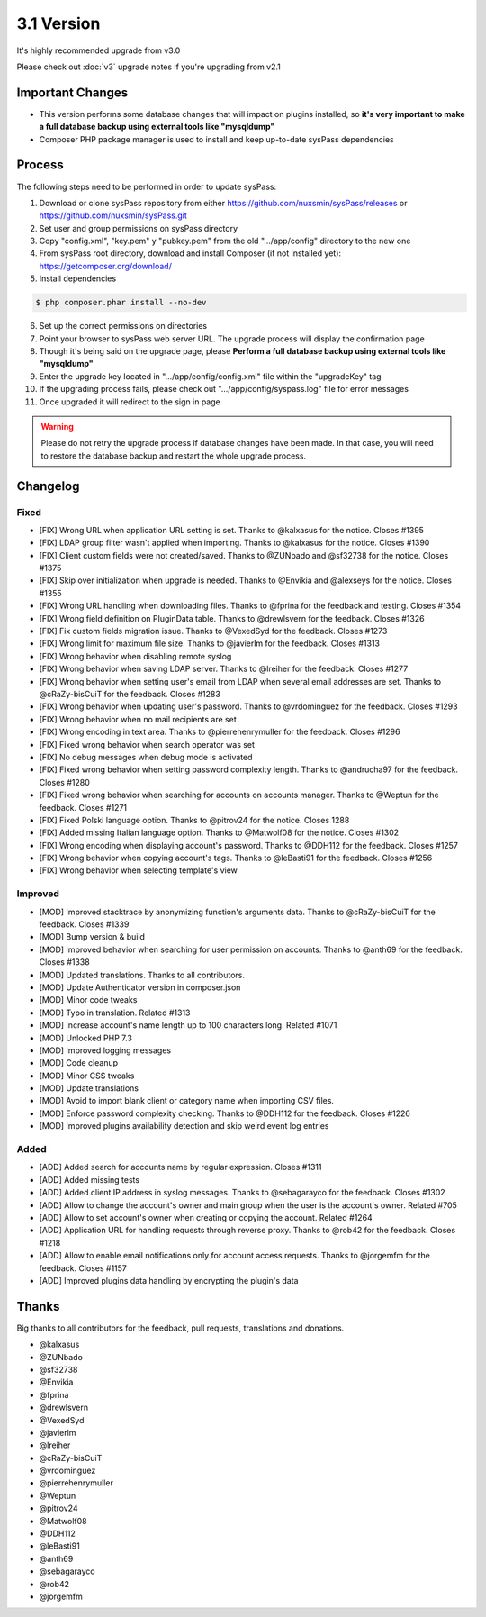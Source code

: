 3.1 Version
===========

It's highly recommended upgrade from v3.0

Please check out :doc:`v3` upgrade notes if you're upgrading from v2.1

Important Changes
-----------------

* This version performs some database changes that will impact on plugins installed, so **it's very important to make a full database backup using external tools like "mysqldump"**
* Composer PHP package manager is used to install and keep up-to-date sysPass dependencies

Process
-------

The following steps need to be performed in order to update sysPass:

1. Download or clone sysPass repository from either https://github.com/nuxsmin/sysPass/releases or https://github.com/nuxsmin/sysPass.git
2. Set user and group permissions on sysPass directory
3. Copy "config.xml", "key.pem" y "pubkey.pem" from the old ".../app/config" directory to the new one
4. From sysPass root directory, download and install Composer (if not installed yet): https://getcomposer.org/download/
5. Install dependencies

.. code:: bash

    $ php composer.phar install --no-dev

6. Set up the correct permissions on directories
7. Point your browser to sysPass web server URL. The upgrade process will display the confirmation page
8. Though it's being said on the upgrade page, please **Perform a full database backup using external tools like "mysqldump"**
9. Enter the upgrade key located in ".../app/config/config.xml" file within the "upgradeKey" tag
10. If the upgrading process fails, please check out ".../app/config/syspass.log" file for error messages
11. Once upgraded it will redirect to the sign in page

.. warning::

  Please do not retry the upgrade process if database changes have been made. In that case, you will need to restore the database backup and restart the whole upgrade process.

Changelog
---------

Fixed
_____


* [FIX] Wrong URL when application URL setting is set. Thanks to @kalxasus for the notice. Closes #1395
* [FIX] LDAP group filter wasn't applied when importing. Thanks to @kalxasus for the notice. Closes #1390
* [FIX] Client custom fields were not created/saved. Thanks to @ZUNbado and @sf32738 for the notice. Closes #1375
* [FIX] Skip over initialization when upgrade is needed. Thanks to @Envikia and @alexseys for the notice. Closes #1355
* [FIX] Wrong URL handling when downloading files. Thanks to @fprina for the feedback and testing. Closes #1354
* [FIX] Wrong field definition on PluginData table. Thanks to @drewlsvern for the feedback. Closes #1326
* [FIX] Fix custom fields migration issue. Thanks to @VexedSyd for the feedback. Closes #1273
* [FIX] Wrong limit for maximum file size. Thanks to @javierlm for the feedback. Closes #1313
* [FIX] Wrong behavior when disabling remote syslog
* [FIX] Wrong behavior when saving LDAP server. Thanks to @lreiher for the feedback. Closes #1277
* [FIX] Wrong behavior when setting user's email from LDAP when several email addresses are set. Thanks to @cRaZy-bisCuiT for the feedback. Closes #1283
* [FIX] Wrong behavior when updating user's password. Thanks to @vrdominguez for the feedback. Closes #1293
* [FIX] Wrong behavior when no mail recipients are set
* [FIX] Wrong encoding in text area. Thanks to @pierrehenrymuller for the feedback. Closes #1296
* [FIX] Fixed wrong behavior when search operator was set
* [FIX] No debug messages when debug mode is activated
* [FIX] Fixed wrong behavior when setting password complexity length. Thanks to @andrucha97 for the feedback. Closes #1280
* [FIX] Fixed wrong behavior when searching for accounts on accounts manager. Thanks to @Weptun for the feedback. Closes #1271
* [FIX] Fixed Polski language option. Thanks to @pitrov24 for the notice. Closes 1288
* [FIX] Added missing Italian language option. Thanks to @Matwolf08 for the notice. Closes #1302
* [FIX] Wrong encoding when displaying account's password. Thanks to @DDH112 for the feedback. Closes #1257
* [FIX] Wrong behavior when copying account's tags. Thanks to @leBasti91 for the feedback. Closes #1256
* [FIX] Wrong behavior when selecting template's view

Improved
________

* [MOD] Improved stacktrace by anonymizing function's arguments data. Thanks to @cRaZy-bisCuiT for the feedback. Closes #1339
* [MOD] Bump version & build
* [MOD] Improved behavior when searching for user permission on accounts. Thanks to @anth69 for the feedback. Closes #1338
* [MOD] Updated translations. Thanks to all contributors.
* [MOD] Update Authenticator version in composer.json
* [MOD] Minor code tweaks
* [MOD] Typo in translation. Related #1313
* [MOD] Increase account's name length up to 100 characters long. Related #1071
* [MOD] Unlocked PHP 7.3
* [MOD] Improved logging messages
* [MOD] Code cleanup
* [MOD] Minor CSS tweaks
* [MOD] Update translations
* [MOD] Avoid to import blank client or category name when importing CSV files.
* [MOD] Enforce password complexity checking. Thanks to @DDH112 for the feedback. Closes #1226
* [MOD] Improved plugins availability detection and skip weird event log entries

Added
_____

* [ADD] Added search for accounts name by regular expression. Closes #1311
* [ADD] Added missing tests
* [ADD] Added client IP address in syslog messages. Thanks to @sebagarayco for the feedback. Closes #1302
* [ADD] Allow to change the account's owner and main group when the user is the account's owner. Related #705
* [ADD] Allow to set account's owner when creating or copying the account. Related #1264
* [ADD] Application URL for handling requests through reverse proxy. Thanks to @rob42 for the feedback. Closes #1218
* [ADD] Allow to enable email notifications only for account access requests. Thanks to @jorgemfm for the feedback. Closes #1157
* [ADD] Improved plugins data handling by encrypting the plugin's data

Thanks
------

Big thanks to all contributors for the feedback, pull requests, translations and donations.

* @kalxasus
* @ZUNbado
* @sf32738
* @Envikia
* @fprina
* @drewlsvern
* @VexedSyd
* @javierlm
* @lreiher
* @cRaZy-bisCuiT
* @vrdominguez
* @pierrehenrymuller
* @Weptun
* @pitrov24
* @Matwolf08
* @DDH112
* @leBasti91
* @anth69
* @sebagarayco
* @rob42
* @jorgemfm
